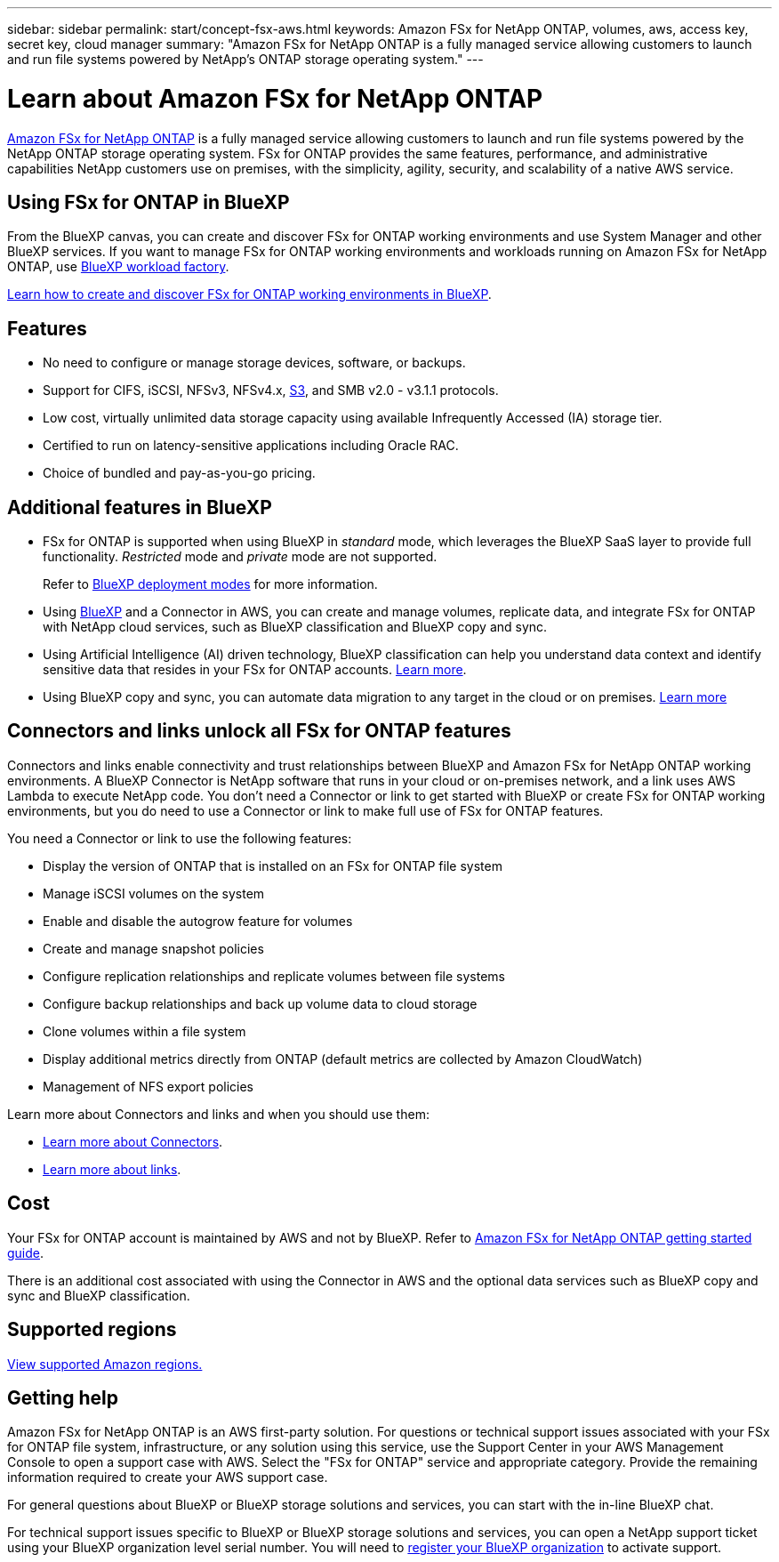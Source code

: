 ---
sidebar: sidebar
permalink: start/concept-fsx-aws.html
keywords: Amazon FSx for NetApp ONTAP, volumes, aws, access key, secret key, cloud manager
summary: "Amazon FSx for NetApp ONTAP is a fully managed service allowing customers to launch and run file systems powered by NetApp's ONTAP storage operating system."
---

= Learn about Amazon FSx for NetApp ONTAP
:hardbreaks:
:nofooter:
:icons: font
:linkattrs:
:imagesdir: ../media/

[.lead]
link:https://docs.aws.amazon.com/fsx/latest/ONTAPGuide/what-is-fsx-ontap.html[Amazon FSx for NetApp ONTAP^] is a fully managed service allowing customers to launch and run file systems powered by the NetApp ONTAP storage operating system. FSx for ONTAP provides the same features, performance, and administrative capabilities NetApp customers use on premises, with the simplicity, agility, security, and scalability of a native AWS service.

== Using FSx for ONTAP in BlueXP
From the BlueXP canvas, you can create and discover FSx for ONTAP working environments and use System Manager and other BlueXP services. If you want to manage FSx for ONTAP working environments and workloads running on Amazon FSx for NetApp ONTAP, use https://docs.netapp.com/us-en/workload-fsx-ontap/index.html[BlueXP workload factory^].

link:../use/task-creating-fsx-working-environment.html[Learn how to create and discover FSx for ONTAP working environments in BlueXP^].

== Features

* No need to configure or manage storage devices, software, or backups.
* Support for CIFS, iSCSI, NFSv3, NFSv4.x, https://docs.netapp.com/us-en/ontap/s3-config/ontap-version-support-s3-concept.html[S3^], and SMB v2.0 - v3.1.1 protocols.
* Low cost, virtually unlimited data storage capacity using available Infrequently Accessed (IA) storage tier.
* Certified to run on latency-sensitive applications including Oracle RAC.
* Choice of bundled and pay-as-you-go pricing.

== Additional features in BlueXP

* FSx for ONTAP is supported when using BlueXP in _standard_ mode, which leverages the BlueXP SaaS layer to provide full functionality. _Restricted_ mode and _private_ mode are not supported.
+
Refer to link:https://docs.netapp.com/us-en/bluexp-setup-admin/concept-modes.html[BlueXP deployment modes^] for more information. 

* Using link:https://docs.netapp.com/us-en/bluexp-family/[BlueXP^] and a Connector in AWS, you can create and manage volumes, replicate data, and integrate FSx for ONTAP with NetApp cloud services, such as BlueXP classification and BlueXP copy and sync.

* Using Artificial Intelligence (AI) driven technology, BlueXP classification can help you understand data context and identify sensitive data that resides in your FSx for ONTAP accounts. https://docs.netapp.com/us-en/bluexp-classification/concept-cloud-compliance.html[Learn more^].

* Using BlueXP copy and sync, you can automate data migration to any target in the cloud or on premises. https://docs.netapp.com/us-en/bluexp-copy-sync/concept-cloud-sync.html[Learn more^]

== Connectors and links unlock all FSx for ONTAP features
Connectors and links enable connectivity and trust relationships between BlueXP and Amazon FSx for NetApp ONTAP working environments. A BlueXP Connector is NetApp software that runs in your cloud or on-premises network, and a link uses AWS Lambda to execute NetApp code. You don't need a Connector or link to get started with BlueXP or create FSx for ONTAP working environments, but you do need to use a Connector or link to make full use of FSx for ONTAP features.

You need a Connector or link to use the following features:

* Display the version of ONTAP that is installed on an FSx for ONTAP file system
* Manage iSCSI volumes on the system
* Enable and disable the autogrow feature for volumes
* Create and manage snapshot policies
* Configure replication relationships and replicate volumes between file systems
* Configure backup relationships and back up volume data to cloud storage
* Clone volumes within a file system
* Display additional metrics directly from ONTAP (default metrics are collected by Amazon CloudWatch)
* Management of NFS export policies

Learn more about Connectors and links and when you should use them:

* https://docs.netapp.com/us-en/bluexp-setup-admin/concept-connectors.html[Learn more about Connectors^].
* https://docs.netapp.com/us-en/workload-fsx-ontap/links-overview.html[Learn more about links^].

== Cost

Your FSx for ONTAP account is maintained by AWS and not by BlueXP. Refer to https://docs.aws.amazon.com/fsx/latest/ONTAPGuide/what-is-fsx-ontap.html[Amazon FSx for NetApp ONTAP getting started guide^].

There is an additional cost associated with using the Connector in AWS and the optional data services such as BlueXP copy and sync and BlueXP classification.

== Supported regions

https://aws.amazon.com/about-aws/global-infrastructure/regional-product-services/[View supported Amazon regions.^]

== Getting help

Amazon FSx for NetApp ONTAP is an AWS first-party solution. For questions or technical support issues associated with your FSx for ONTAP file system, infrastructure, or any solution using this service, use the Support Center in your AWS Management Console to open a support case with AWS. Select the "FSx for ONTAP" service and appropriate category. Provide the remaining information required to create your AWS support case.

For general questions about BlueXP or BlueXP storage solutions and services, you can start with the in-line BlueXP chat.

For technical support issues specific to BlueXP or BlueXP storage solutions and services,  you can open a NetApp support ticket using your BlueXP organization level serial number. You will need to link:https://docs.netapp.com/us-en/bluexp-fsx-ontap/support/task-support-registration.html[register your BlueXP organization^] to activate support.